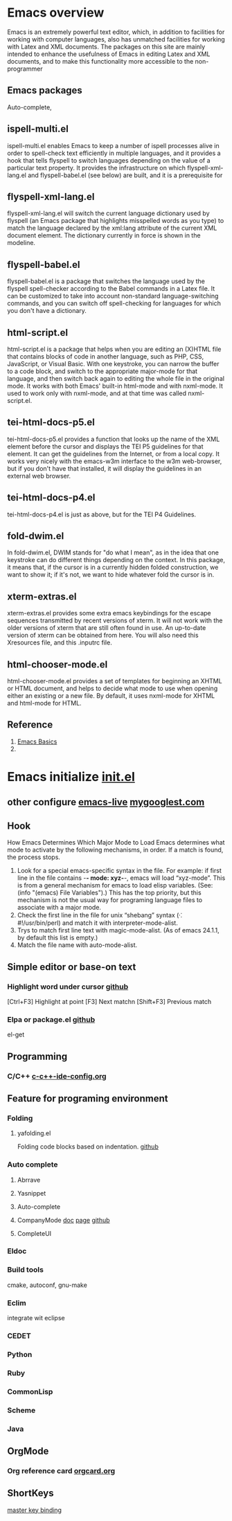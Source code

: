 #+startup: showstars

* Emacs overview
  Emacs is an extremely powerful text editor, which, in addition to facilities for working with computer languages, also has unmatched facilities for working with Latex and XML documents.
  The packages on this site are mainly intended to enhance the usefulness of Emacs in editing Latex and XML documents, and to make this functionality more accessible to the non-programmer
** Emacs packages
   Auto-complete,
** ispell-multi.el
   ispell-multi.el enables Emacs to keep a number of ispell processes alive in order to spell-check text efficiently in multiple languages, and it provides a hook that tells flyspell to switch languages depending on the value of a particular text property.
   It provides the infrastructure on which flyspell-xml-lang.el and flyspell-babel.el (see below) are built, and it is a prerequisite for
** flyspell-xml-lang.el
   flyspell-xml-lang.el will switch the current language dictionary used by flyspell (an Emacs package that highlights misspelled words as you type) to match the language declared by the xml:lang attribute of the current XML document element. The dictionary currently in force is shown in the modeline.
** flyspell-babel.el
   flyspell-babel.el is a package that switches the language used by the flyspell spell-checker according to the Babel commands in a Latex file. It can be customized to take into account non-standard language-switching commands, and you can switch off spell-checking for languages for which you don't have a dictionary.
** html-script.el
   html-script.el is a package that helps when you are editing an (X)HTML file that contains blocks of code in another language, such as PHP, CSS, JavaScript, or Visual Basic. With one keystroke, you can narrow the buffer to a code block, and switch to the appropriate major-mode for that language, and then switch back again to editing the whole file in the original mode. It works with both Emacs' built-in html-mode and with nxml-mode. It used to work only with nxml-mode, and at that time was called nxml-script.el.
** tei-html-docs-p5.el
   tei-html-docs-p5.el provides a function that looks up the name of the XML element before the cursor and displays the TEI P5 guidelines for that element. It can get the guidelines from the Internet, or from a local copy. It works very nicely with the emacs-w3m interface to the w3m web-browser, but if you don't have that installed, it will display the guidelines in an external web browser.
** tei-html-docs-p4.el
   tei-html-docs-p4.el is just as above, but for the TEI P4 Guidelines.
** fold-dwim.el
   In fold-dwim.el, DWIM stands for "do what I mean", as in the idea that one keystroke can do different things depending on the context. In this package, it means that, if the cursor is in a currently hidden folded construction, we want to show it; if it's not, we want to hide whatever fold the cursor is in.
** xterm-extras.el
   xterm-extras.el provides some extra emacs keybindings for the escape sequences transmitted by recent versions of xterm. It will not work with the older versions of xterm that are still often found in use. An up-to-date version of xterm can be obtained from here. You will also need this Xresources file, and this .inputrc file.
** html-chooser-mode.el
   html-chooser-mode.el provides a set of templates for beginning an XHTML or HTML document, and helps to decide what mode to use when opening either an existing or a new file. By default, it uses nxml-mode for XHTML and html-mode for HTML.
** Reference
   1) [[http://interlinked.org/tutorials/emacs.html][Emacs Basics]]
   2) 
* Emacs initialize [[file:~/.emacs.d/init.el][init.el]] 
** other configure [[https://github.com/overtone/emacs-live][emacs-live]] [[http://www.mygooglest.com/fni/dot-emacs.html][mygooglest.com]]
** Hook
How Emacs Determines Which Major Mode to Load
Emacs determines what mode to activate by the following mechanisms, in order. If a match is found, the process stops.

1. Look for a special emacs-specific syntax in the file. For example: if first line in the file contains -*- mode: xyz-*-, emacs will load “xyz-mode”. This is from a general mechanism for emacs to load elisp variables. (See: (info "(emacs) File Variables").) This has the top priority, but this mechanism is not the usual way for programing language files to associate with a major mode.
2. Check the first line in the file for unix “shebang” syntax (⁖ #!/usr/bin/perl) and match it with interpreter-mode-alist.
3. Trys to match first line text with magic-mode-alist. (As of emacs 24.1.1, by default this list is empty.)
4. Match the file name with auto-mode-alist.
   
** Simple editor or base-on text
*** Highlight word under cursor [[https://github.com/nschum/highlight-symbol.el][github]]
    [Ctrl+F3] Highlight at point
    [F3] Next matchn
    [Shift+F3] Previous match
*** Elpa or package.el [[https://github.com/milkypostman/melpa][github]]
    el-get
** Programming
*** C/C++ [[file:~/.emacs.d/baoduy/c-c%2B%2B-ide-config.el][c-c++-ide-config.org]]
** Feature for programing environment
*** Folding
**** yafolding.el
Folding code blocks based on indentation. [[https://github.com/zenozeng/yafolding.el][github]]
*** Auto complete
**** Abrrave
**** Yasnippet
**** Auto-complete
**** CompanyMode [[http://www.emacswiki.org/emacs/AutoComplete][doc]] [[http://cx4a.org/software/auto-complete/][page]] [[https://github.com/auto-complete/auto-complete][github]]

**** CompleteUI

*** Eldoc
*** Build tools
    cmake, autoconf, gnu-make
*** Eclim
    integrate wit eclipse
*** CEDET
*** Python
*** Ruby
*** CommonLisp
*** Scheme
*** Java
** OrgMode
*** Org reference card [[file:orgcard.org][orgcard.org]]
** ShortKeys
   [[http://www.masteringemacs.org/articles/2011/02/08/mastering-key-bindings-emacs/][master key binding]]
   
